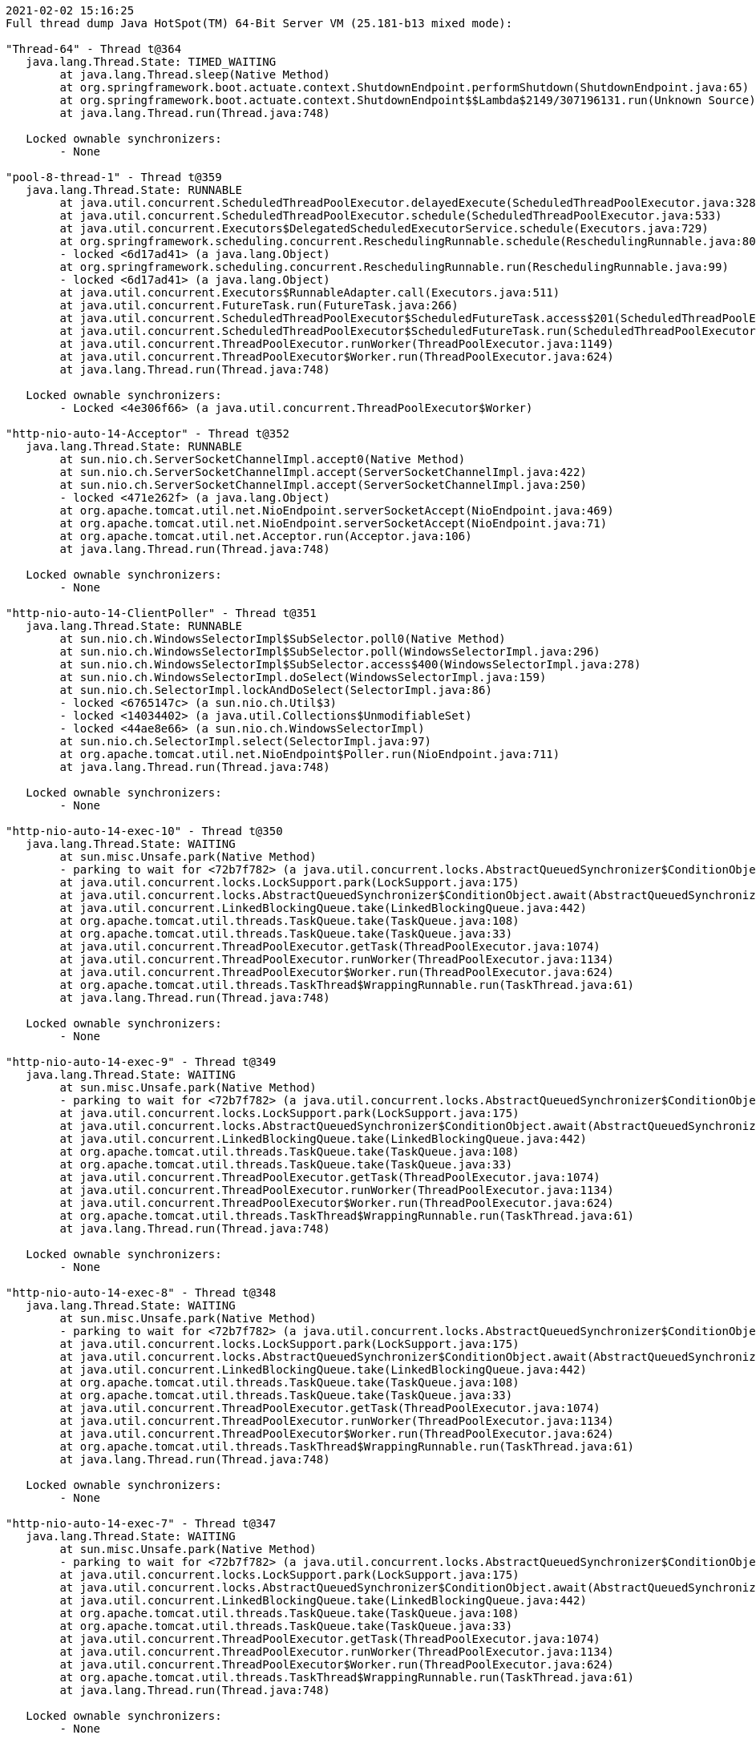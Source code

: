 [source,options="nowrap"]
----
2021-02-02 15:16:25
Full thread dump Java HotSpot(TM) 64-Bit Server VM (25.181-b13 mixed mode):

"Thread-64" - Thread t@364
   java.lang.Thread.State: TIMED_WAITING
	at java.lang.Thread.sleep(Native Method)
	at org.springframework.boot.actuate.context.ShutdownEndpoint.performShutdown(ShutdownEndpoint.java:65)
	at org.springframework.boot.actuate.context.ShutdownEndpoint$$Lambda$2149/307196131.run(Unknown Source)
	at java.lang.Thread.run(Thread.java:748)

   Locked ownable synchronizers:
	- None

"pool-8-thread-1" - Thread t@359
   java.lang.Thread.State: RUNNABLE
	at java.util.concurrent.ScheduledThreadPoolExecutor.delayedExecute(ScheduledThreadPoolExecutor.java:328)
	at java.util.concurrent.ScheduledThreadPoolExecutor.schedule(ScheduledThreadPoolExecutor.java:533)
	at java.util.concurrent.Executors$DelegatedScheduledExecutorService.schedule(Executors.java:729)
	at org.springframework.scheduling.concurrent.ReschedulingRunnable.schedule(ReschedulingRunnable.java:80)
	- locked <6d17ad41> (a java.lang.Object)
	at org.springframework.scheduling.concurrent.ReschedulingRunnable.run(ReschedulingRunnable.java:99)
	- locked <6d17ad41> (a java.lang.Object)
	at java.util.concurrent.Executors$RunnableAdapter.call(Executors.java:511)
	at java.util.concurrent.FutureTask.run(FutureTask.java:266)
	at java.util.concurrent.ScheduledThreadPoolExecutor$ScheduledFutureTask.access$201(ScheduledThreadPoolExecutor.java:180)
	at java.util.concurrent.ScheduledThreadPoolExecutor$ScheduledFutureTask.run(ScheduledThreadPoolExecutor.java:293)
	at java.util.concurrent.ThreadPoolExecutor.runWorker(ThreadPoolExecutor.java:1149)
	at java.util.concurrent.ThreadPoolExecutor$Worker.run(ThreadPoolExecutor.java:624)
	at java.lang.Thread.run(Thread.java:748)

   Locked ownable synchronizers:
	- Locked <4e306f66> (a java.util.concurrent.ThreadPoolExecutor$Worker)

"http-nio-auto-14-Acceptor" - Thread t@352
   java.lang.Thread.State: RUNNABLE
	at sun.nio.ch.ServerSocketChannelImpl.accept0(Native Method)
	at sun.nio.ch.ServerSocketChannelImpl.accept(ServerSocketChannelImpl.java:422)
	at sun.nio.ch.ServerSocketChannelImpl.accept(ServerSocketChannelImpl.java:250)
	- locked <471e262f> (a java.lang.Object)
	at org.apache.tomcat.util.net.NioEndpoint.serverSocketAccept(NioEndpoint.java:469)
	at org.apache.tomcat.util.net.NioEndpoint.serverSocketAccept(NioEndpoint.java:71)
	at org.apache.tomcat.util.net.Acceptor.run(Acceptor.java:106)
	at java.lang.Thread.run(Thread.java:748)

   Locked ownable synchronizers:
	- None

"http-nio-auto-14-ClientPoller" - Thread t@351
   java.lang.Thread.State: RUNNABLE
	at sun.nio.ch.WindowsSelectorImpl$SubSelector.poll0(Native Method)
	at sun.nio.ch.WindowsSelectorImpl$SubSelector.poll(WindowsSelectorImpl.java:296)
	at sun.nio.ch.WindowsSelectorImpl$SubSelector.access$400(WindowsSelectorImpl.java:278)
	at sun.nio.ch.WindowsSelectorImpl.doSelect(WindowsSelectorImpl.java:159)
	at sun.nio.ch.SelectorImpl.lockAndDoSelect(SelectorImpl.java:86)
	- locked <6765147c> (a sun.nio.ch.Util$3)
	- locked <14034402> (a java.util.Collections$UnmodifiableSet)
	- locked <44ae8e66> (a sun.nio.ch.WindowsSelectorImpl)
	at sun.nio.ch.SelectorImpl.select(SelectorImpl.java:97)
	at org.apache.tomcat.util.net.NioEndpoint$Poller.run(NioEndpoint.java:711)
	at java.lang.Thread.run(Thread.java:748)

   Locked ownable synchronizers:
	- None

"http-nio-auto-14-exec-10" - Thread t@350
   java.lang.Thread.State: WAITING
	at sun.misc.Unsafe.park(Native Method)
	- parking to wait for <72b7f782> (a java.util.concurrent.locks.AbstractQueuedSynchronizer$ConditionObject)
	at java.util.concurrent.locks.LockSupport.park(LockSupport.java:175)
	at java.util.concurrent.locks.AbstractQueuedSynchronizer$ConditionObject.await(AbstractQueuedSynchronizer.java:2039)
	at java.util.concurrent.LinkedBlockingQueue.take(LinkedBlockingQueue.java:442)
	at org.apache.tomcat.util.threads.TaskQueue.take(TaskQueue.java:108)
	at org.apache.tomcat.util.threads.TaskQueue.take(TaskQueue.java:33)
	at java.util.concurrent.ThreadPoolExecutor.getTask(ThreadPoolExecutor.java:1074)
	at java.util.concurrent.ThreadPoolExecutor.runWorker(ThreadPoolExecutor.java:1134)
	at java.util.concurrent.ThreadPoolExecutor$Worker.run(ThreadPoolExecutor.java:624)
	at org.apache.tomcat.util.threads.TaskThread$WrappingRunnable.run(TaskThread.java:61)
	at java.lang.Thread.run(Thread.java:748)

   Locked ownable synchronizers:
	- None

"http-nio-auto-14-exec-9" - Thread t@349
   java.lang.Thread.State: WAITING
	at sun.misc.Unsafe.park(Native Method)
	- parking to wait for <72b7f782> (a java.util.concurrent.locks.AbstractQueuedSynchronizer$ConditionObject)
	at java.util.concurrent.locks.LockSupport.park(LockSupport.java:175)
	at java.util.concurrent.locks.AbstractQueuedSynchronizer$ConditionObject.await(AbstractQueuedSynchronizer.java:2039)
	at java.util.concurrent.LinkedBlockingQueue.take(LinkedBlockingQueue.java:442)
	at org.apache.tomcat.util.threads.TaskQueue.take(TaskQueue.java:108)
	at org.apache.tomcat.util.threads.TaskQueue.take(TaskQueue.java:33)
	at java.util.concurrent.ThreadPoolExecutor.getTask(ThreadPoolExecutor.java:1074)
	at java.util.concurrent.ThreadPoolExecutor.runWorker(ThreadPoolExecutor.java:1134)
	at java.util.concurrent.ThreadPoolExecutor$Worker.run(ThreadPoolExecutor.java:624)
	at org.apache.tomcat.util.threads.TaskThread$WrappingRunnable.run(TaskThread.java:61)
	at java.lang.Thread.run(Thread.java:748)

   Locked ownable synchronizers:
	- None

"http-nio-auto-14-exec-8" - Thread t@348
   java.lang.Thread.State: WAITING
	at sun.misc.Unsafe.park(Native Method)
	- parking to wait for <72b7f782> (a java.util.concurrent.locks.AbstractQueuedSynchronizer$ConditionObject)
	at java.util.concurrent.locks.LockSupport.park(LockSupport.java:175)
	at java.util.concurrent.locks.AbstractQueuedSynchronizer$ConditionObject.await(AbstractQueuedSynchronizer.java:2039)
	at java.util.concurrent.LinkedBlockingQueue.take(LinkedBlockingQueue.java:442)
	at org.apache.tomcat.util.threads.TaskQueue.take(TaskQueue.java:108)
	at org.apache.tomcat.util.threads.TaskQueue.take(TaskQueue.java:33)
	at java.util.concurrent.ThreadPoolExecutor.getTask(ThreadPoolExecutor.java:1074)
	at java.util.concurrent.ThreadPoolExecutor.runWorker(ThreadPoolExecutor.java:1134)
	at java.util.concurrent.ThreadPoolExecutor$Worker.run(ThreadPoolExecutor.java:624)
	at org.apache.tomcat.util.threads.TaskThread$WrappingRunnable.run(TaskThread.java:61)
	at java.lang.Thread.run(Thread.java:748)

   Locked ownable synchronizers:
	- None

"http-nio-auto-14-exec-7" - Thread t@347
   java.lang.Thread.State: WAITING
	at sun.misc.Unsafe.park(Native Method)
	- parking to wait for <72b7f782> (a java.util.concurrent.locks.AbstractQueuedSynchronizer$ConditionObject)
	at java.util.concurrent.locks.LockSupport.park(LockSupport.java:175)
	at java.util.concurrent.locks.AbstractQueuedSynchronizer$ConditionObject.await(AbstractQueuedSynchronizer.java:2039)
	at java.util.concurrent.LinkedBlockingQueue.take(LinkedBlockingQueue.java:442)
	at org.apache.tomcat.util.threads.TaskQueue.take(TaskQueue.java:108)
	at org.apache.tomcat.util.threads.TaskQueue.take(TaskQueue.java:33)
	at java.util.concurrent.ThreadPoolExecutor.getTask(ThreadPoolExecutor.java:1074)
	at java.util.concurrent.ThreadPoolExecutor.runWorker(ThreadPoolExecutor.java:1134)
	at java.util.concurrent.ThreadPoolExecutor$Worker.run(ThreadPoolExecutor.java:624)
	at org.apache.tomcat.util.threads.TaskThread$WrappingRunnable.run(TaskThread.java:61)
	at java.lang.Thread.run(Thread.java:748)

   Locked ownable synchronizers:
	- None

"http-nio-auto-14-exec-6" - Thread t@346
   java.lang.Thread.State: WAITING
	at sun.misc.Unsafe.park(Native Method)
	- parking to wait for <72b7f782> (a java.util.concurrent.locks.AbstractQueuedSynchronizer$ConditionObject)
	at java.util.concurrent.locks.LockSupport.park(LockSupport.java:175)
	at java.util.concurrent.locks.AbstractQueuedSynchronizer$ConditionObject.await(AbstractQueuedSynchronizer.java:2039)
	at java.util.concurrent.LinkedBlockingQueue.take(LinkedBlockingQueue.java:442)
	at org.apache.tomcat.util.threads.TaskQueue.take(TaskQueue.java:108)
	at org.apache.tomcat.util.threads.TaskQueue.take(TaskQueue.java:33)
	at java.util.concurrent.ThreadPoolExecutor.getTask(ThreadPoolExecutor.java:1074)
	at java.util.concurrent.ThreadPoolExecutor.runWorker(ThreadPoolExecutor.java:1134)
	at java.util.concurrent.ThreadPoolExecutor$Worker.run(ThreadPoolExecutor.java:624)
	at org.apache.tomcat.util.threads.TaskThread$WrappingRunnable.run(TaskThread.java:61)
	at java.lang.Thread.run(Thread.java:748)

   Locked ownable synchronizers:
	- None

"http-nio-auto-14-exec-5" - Thread t@345
   java.lang.Thread.State: WAITING
	at sun.misc.Unsafe.park(Native Method)
	- parking to wait for <72b7f782> (a java.util.concurrent.locks.AbstractQueuedSynchronizer$ConditionObject)
	at java.util.concurrent.locks.LockSupport.park(LockSupport.java:175)
	at java.util.concurrent.locks.AbstractQueuedSynchronizer$ConditionObject.await(AbstractQueuedSynchronizer.java:2039)
	at java.util.concurrent.LinkedBlockingQueue.take(LinkedBlockingQueue.java:442)
	at org.apache.tomcat.util.threads.TaskQueue.take(TaskQueue.java:108)
	at org.apache.tomcat.util.threads.TaskQueue.take(TaskQueue.java:33)
	at java.util.concurrent.ThreadPoolExecutor.getTask(ThreadPoolExecutor.java:1074)
	at java.util.concurrent.ThreadPoolExecutor.runWorker(ThreadPoolExecutor.java:1134)
	at java.util.concurrent.ThreadPoolExecutor$Worker.run(ThreadPoolExecutor.java:624)
	at org.apache.tomcat.util.threads.TaskThread$WrappingRunnable.run(TaskThread.java:61)
	at java.lang.Thread.run(Thread.java:748)

   Locked ownable synchronizers:
	- None

"http-nio-auto-14-exec-4" - Thread t@344
   java.lang.Thread.State: WAITING
	at sun.misc.Unsafe.park(Native Method)
	- parking to wait for <72b7f782> (a java.util.concurrent.locks.AbstractQueuedSynchronizer$ConditionObject)
	at java.util.concurrent.locks.LockSupport.park(LockSupport.java:175)
	at java.util.concurrent.locks.AbstractQueuedSynchronizer$ConditionObject.await(AbstractQueuedSynchronizer.java:2039)
	at java.util.concurrent.LinkedBlockingQueue.take(LinkedBlockingQueue.java:442)
	at org.apache.tomcat.util.threads.TaskQueue.take(TaskQueue.java:108)
	at org.apache.tomcat.util.threads.TaskQueue.take(TaskQueue.java:33)
	at java.util.concurrent.ThreadPoolExecutor.getTask(ThreadPoolExecutor.java:1074)
	at java.util.concurrent.ThreadPoolExecutor.runWorker(ThreadPoolExecutor.java:1134)
	at java.util.concurrent.ThreadPoolExecutor$Worker.run(ThreadPoolExecutor.java:624)
	at org.apache.tomcat.util.threads.TaskThread$WrappingRunnable.run(TaskThread.java:61)
	at java.lang.Thread.run(Thread.java:748)

   Locked ownable synchronizers:
	- None

"http-nio-auto-14-exec-3" - Thread t@343
   java.lang.Thread.State: WAITING
	at sun.misc.Unsafe.park(Native Method)
	- parking to wait for <72b7f782> (a java.util.concurrent.locks.AbstractQueuedSynchronizer$ConditionObject)
	at java.util.concurrent.locks.LockSupport.park(LockSupport.java:175)
	at java.util.concurrent.locks.AbstractQueuedSynchronizer$ConditionObject.await(AbstractQueuedSynchronizer.java:2039)
	at java.util.concurrent.LinkedBlockingQueue.take(LinkedBlockingQueue.java:442)
	at org.apache.tomcat.util.threads.TaskQueue.take(TaskQueue.java:108)
	at org.apache.tomcat.util.threads.TaskQueue.take(TaskQueue.java:33)
	at java.util.concurrent.ThreadPoolExecutor.getTask(ThreadPoolExecutor.java:1074)
	at java.util.concurrent.ThreadPoolExecutor.runWorker(ThreadPoolExecutor.java:1134)
	at java.util.concurrent.ThreadPoolExecutor$Worker.run(ThreadPoolExecutor.java:624)
	at org.apache.tomcat.util.threads.TaskThread$WrappingRunnable.run(TaskThread.java:61)
	at java.lang.Thread.run(Thread.java:748)

   Locked ownable synchronizers:
	- None

"http-nio-auto-14-exec-2" - Thread t@342
   java.lang.Thread.State: WAITING
	at sun.misc.Unsafe.park(Native Method)
	- parking to wait for <72b7f782> (a java.util.concurrent.locks.AbstractQueuedSynchronizer$ConditionObject)
	at java.util.concurrent.locks.LockSupport.park(LockSupport.java:175)
	at java.util.concurrent.locks.AbstractQueuedSynchronizer$ConditionObject.await(AbstractQueuedSynchronizer.java:2039)
	at java.util.concurrent.LinkedBlockingQueue.take(LinkedBlockingQueue.java:442)
	at org.apache.tomcat.util.threads.TaskQueue.take(TaskQueue.java:108)
	at org.apache.tomcat.util.threads.TaskQueue.take(TaskQueue.java:33)
	at java.util.concurrent.ThreadPoolExecutor.getTask(ThreadPoolExecutor.java:1074)
	at java.util.concurrent.ThreadPoolExecutor.runWorker(ThreadPoolExecutor.java:1134)
	at java.util.concurrent.ThreadPoolExecutor$Worker.run(ThreadPoolExecutor.java:624)
	at org.apache.tomcat.util.threads.TaskThread$WrappingRunnable.run(TaskThread.java:61)
	at java.lang.Thread.run(Thread.java:748)

   Locked ownable synchronizers:
	- None

"http-nio-auto-14-exec-1" - Thread t@341
   java.lang.Thread.State: WAITING
	at sun.misc.Unsafe.park(Native Method)
	- parking to wait for <72b7f782> (a java.util.concurrent.locks.AbstractQueuedSynchronizer$ConditionObject)
	at java.util.concurrent.locks.LockSupport.park(LockSupport.java:175)
	at java.util.concurrent.locks.AbstractQueuedSynchronizer$ConditionObject.await(AbstractQueuedSynchronizer.java:2039)
	at java.util.concurrent.LinkedBlockingQueue.take(LinkedBlockingQueue.java:442)
	at org.apache.tomcat.util.threads.TaskQueue.take(TaskQueue.java:108)
	at org.apache.tomcat.util.threads.TaskQueue.take(TaskQueue.java:33)
	at java.util.concurrent.ThreadPoolExecutor.getTask(ThreadPoolExecutor.java:1074)
	at java.util.concurrent.ThreadPoolExecutor.runWorker(ThreadPoolExecutor.java:1134)
	at java.util.concurrent.ThreadPoolExecutor$Worker.run(ThreadPoolExecutor.java:624)
	at org.apache.tomcat.util.threads.TaskThread$WrappingRunnable.run(TaskThread.java:61)
	at java.lang.Thread.run(Thread.java:748)

   Locked ownable synchronizers:
	- None

"http-nio-auto-14-BlockPoller" - Thread t@340
   java.lang.Thread.State: RUNNABLE
	at sun.nio.ch.WindowsSelectorImpl$SubSelector.poll0(Native Method)
	at sun.nio.ch.WindowsSelectorImpl$SubSelector.poll(WindowsSelectorImpl.java:296)
	at sun.nio.ch.WindowsSelectorImpl$SubSelector.access$400(WindowsSelectorImpl.java:278)
	at sun.nio.ch.WindowsSelectorImpl.doSelect(WindowsSelectorImpl.java:159)
	at sun.nio.ch.SelectorImpl.lockAndDoSelect(SelectorImpl.java:86)
	- locked <3d3ecb5c> (a sun.nio.ch.Util$3)
	- locked <3393bbad> (a java.util.Collections$UnmodifiableSet)
	- locked <37ece07> (a sun.nio.ch.WindowsSelectorImpl)
	at sun.nio.ch.SelectorImpl.select(SelectorImpl.java:97)
	at org.apache.tomcat.util.net.NioBlockingSelector$BlockPoller.run(NioBlockingSelector.java:313)

   Locked ownable synchronizers:
	- None

"Catalina-utility-2" - Thread t@339
   java.lang.Thread.State: WAITING
	at sun.misc.Unsafe.park(Native Method)
	- parking to wait for <4eb8320d> (a java.util.concurrent.locks.AbstractQueuedSynchronizer$ConditionObject)
	at java.util.concurrent.locks.LockSupport.park(LockSupport.java:175)
	at java.util.concurrent.locks.AbstractQueuedSynchronizer$ConditionObject.await(AbstractQueuedSynchronizer.java:2039)
	at java.util.concurrent.ScheduledThreadPoolExecutor$DelayedWorkQueue.take(ScheduledThreadPoolExecutor.java:1088)
	at java.util.concurrent.ScheduledThreadPoolExecutor$DelayedWorkQueue.take(ScheduledThreadPoolExecutor.java:809)
	at java.util.concurrent.ThreadPoolExecutor.getTask(ThreadPoolExecutor.java:1074)
	at java.util.concurrent.ThreadPoolExecutor.runWorker(ThreadPoolExecutor.java:1134)
	at java.util.concurrent.ThreadPoolExecutor$Worker.run(ThreadPoolExecutor.java:624)
	at org.apache.tomcat.util.threads.TaskThread$WrappingRunnable.run(TaskThread.java:61)
	at java.lang.Thread.run(Thread.java:748)

   Locked ownable synchronizers:
	- None

"container-0" - Thread t@338
   java.lang.Thread.State: TIMED_WAITING
	at java.lang.Thread.sleep(Native Method)
	at org.apache.catalina.core.StandardServer.await(StandardServer.java:570)
	at org.springframework.boot.web.embedded.tomcat.TomcatWebServer$1.run(TomcatWebServer.java:197)

   Locked ownable synchronizers:
	- None

"Catalina-utility-1" - Thread t@337
   java.lang.Thread.State: TIMED_WAITING
	at sun.misc.Unsafe.park(Native Method)
	- parking to wait for <4eb8320d> (a java.util.concurrent.locks.AbstractQueuedSynchronizer$ConditionObject)
	at java.util.concurrent.locks.LockSupport.parkNanos(LockSupport.java:215)
	at java.util.concurrent.locks.AbstractQueuedSynchronizer$ConditionObject.awaitNanos(AbstractQueuedSynchronizer.java:2078)
	at java.util.concurrent.ScheduledThreadPoolExecutor$DelayedWorkQueue.take(ScheduledThreadPoolExecutor.java:1093)
	at java.util.concurrent.ScheduledThreadPoolExecutor$DelayedWorkQueue.take(ScheduledThreadPoolExecutor.java:809)
	at java.util.concurrent.ThreadPoolExecutor.getTask(ThreadPoolExecutor.java:1074)
	at java.util.concurrent.ThreadPoolExecutor.runWorker(ThreadPoolExecutor.java:1134)
	at java.util.concurrent.ThreadPoolExecutor$Worker.run(ThreadPoolExecutor.java:624)
	at org.apache.tomcat.util.threads.TaskThread$WrappingRunnable.run(TaskThread.java:61)
	at java.lang.Thread.run(Thread.java:748)

   Locked ownable synchronizers:
	- None

"server" - Thread t@334
   java.lang.Thread.State: WAITING
	at sun.misc.Unsafe.park(Native Method)
	- parking to wait for <51774ad> (a java.util.concurrent.CountDownLatch$Sync)
	at java.util.concurrent.locks.LockSupport.park(LockSupport.java:175)
	at java.util.concurrent.locks.AbstractQueuedSynchronizer.parkAndCheckInterrupt(AbstractQueuedSynchronizer.java:836)
	at java.util.concurrent.locks.AbstractQueuedSynchronizer.doAcquireSharedInterruptibly(AbstractQueuedSynchronizer.java:997)
	at java.util.concurrent.locks.AbstractQueuedSynchronizer.acquireSharedInterruptibly(AbstractQueuedSynchronizer.java:1304)
	at java.util.concurrent.CountDownLatch.await(CountDownLatch.java:231)
	at reactor.core.publisher.BlockingSingleSubscriber.blockingGet(BlockingSingleSubscriber.java:87)
	at reactor.core.publisher.Mono.block(Mono.java:1685)
	at org.springframework.boot.web.embedded.netty.NettyWebServer$1.run(NettyWebServer.java:160)

   Locked ownable synchronizers:
	- None

"HikariPool-1 housekeeper" - Thread t@315
   java.lang.Thread.State: TIMED_WAITING
	at sun.misc.Unsafe.park(Native Method)
	- parking to wait for <2b77f971> (a java.util.concurrent.locks.AbstractQueuedSynchronizer$ConditionObject)
	at java.util.concurrent.locks.LockSupport.parkNanos(LockSupport.java:215)
	at java.util.concurrent.locks.AbstractQueuedSynchronizer$ConditionObject.awaitNanos(AbstractQueuedSynchronizer.java:2078)
	at java.util.concurrent.ScheduledThreadPoolExecutor$DelayedWorkQueue.take(ScheduledThreadPoolExecutor.java:1093)
	at java.util.concurrent.ScheduledThreadPoolExecutor$DelayedWorkQueue.take(ScheduledThreadPoolExecutor.java:809)
	at java.util.concurrent.ThreadPoolExecutor.getTask(ThreadPoolExecutor.java:1074)
	at java.util.concurrent.ThreadPoolExecutor.runWorker(ThreadPoolExecutor.java:1134)
	at java.util.concurrent.ThreadPoolExecutor$Worker.run(ThreadPoolExecutor.java:624)
	at java.lang.Thread.run(Thread.java:748)

   Locked ownable synchronizers:
	- None

"Keep-Alive-Timer" - Thread t@276
   java.lang.Thread.State: TIMED_WAITING
	at java.lang.Thread.sleep(Native Method)
	at sun.net.www.http.KeepAliveCache.run(KeepAliveCache.java:172)
	at java.lang.Thread.run(Thread.java:748)

   Locked ownable synchronizers:
	- None

"reactor-http-nio-6" - Thread t@139
   java.lang.Thread.State: RUNNABLE
	at sun.nio.ch.WindowsSelectorImpl$SubSelector.poll0(Native Method)
	at sun.nio.ch.WindowsSelectorImpl$SubSelector.poll(WindowsSelectorImpl.java:296)
	at sun.nio.ch.WindowsSelectorImpl$SubSelector.access$400(WindowsSelectorImpl.java:278)
	at sun.nio.ch.WindowsSelectorImpl.doSelect(WindowsSelectorImpl.java:159)
	at sun.nio.ch.SelectorImpl.lockAndDoSelect(SelectorImpl.java:86)
	- locked <5e0c14ee> (a io.netty.channel.nio.SelectedSelectionKeySet)
	- locked <51ab7d78> (a java.util.Collections$UnmodifiableSet)
	- locked <6f27d9fc> (a sun.nio.ch.WindowsSelectorImpl)
	at sun.nio.ch.SelectorImpl.select(SelectorImpl.java:97)
	at sun.nio.ch.SelectorImpl.select(SelectorImpl.java:101)
	at io.netty.channel.nio.SelectedSelectionKeySetSelector.select(SelectedSelectionKeySetSelector.java:68)
	at io.netty.channel.nio.NioEventLoop.select(NioEventLoop.java:810)
	at io.netty.channel.nio.NioEventLoop.run(NioEventLoop.java:457)
	at io.netty.util.concurrent.SingleThreadEventExecutor$4.run(SingleThreadEventExecutor.java:989)
	at io.netty.util.internal.ThreadExecutorMap$2.run(ThreadExecutorMap.java:74)
	at io.netty.util.concurrent.FastThreadLocalRunnable.run(FastThreadLocalRunnable.java:30)
	at java.lang.Thread.run(Thread.java:748)

   Locked ownable synchronizers:
	- None

"reactor-http-nio-5" - Thread t@138
   java.lang.Thread.State: RUNNABLE
	at sun.nio.ch.WindowsSelectorImpl$SubSelector.poll0(Native Method)
	at sun.nio.ch.WindowsSelectorImpl$SubSelector.poll(WindowsSelectorImpl.java:296)
	at sun.nio.ch.WindowsSelectorImpl$SubSelector.access$400(WindowsSelectorImpl.java:278)
	at sun.nio.ch.WindowsSelectorImpl.doSelect(WindowsSelectorImpl.java:159)
	at sun.nio.ch.SelectorImpl.lockAndDoSelect(SelectorImpl.java:86)
	- locked <7b8f1918> (a io.netty.channel.nio.SelectedSelectionKeySet)
	- locked <459ad9e3> (a java.util.Collections$UnmodifiableSet)
	- locked <4fd03c95> (a sun.nio.ch.WindowsSelectorImpl)
	at sun.nio.ch.SelectorImpl.select(SelectorImpl.java:97)
	at sun.nio.ch.SelectorImpl.select(SelectorImpl.java:101)
	at io.netty.channel.nio.SelectedSelectionKeySetSelector.select(SelectedSelectionKeySetSelector.java:68)
	at io.netty.channel.nio.NioEventLoop.select(NioEventLoop.java:810)
	at io.netty.channel.nio.NioEventLoop.run(NioEventLoop.java:457)
	at io.netty.util.concurrent.SingleThreadEventExecutor$4.run(SingleThreadEventExecutor.java:989)
	at io.netty.util.internal.ThreadExecutorMap$2.run(ThreadExecutorMap.java:74)
	at io.netty.util.concurrent.FastThreadLocalRunnable.run(FastThreadLocalRunnable.java:30)
	at java.lang.Thread.run(Thread.java:748)

   Locked ownable synchronizers:
	- None

"reactor-http-nio-4" - Thread t@137
   java.lang.Thread.State: RUNNABLE
	at sun.nio.ch.WindowsSelectorImpl$SubSelector.poll0(Native Method)
	at sun.nio.ch.WindowsSelectorImpl$SubSelector.poll(WindowsSelectorImpl.java:296)
	at sun.nio.ch.WindowsSelectorImpl$SubSelector.access$400(WindowsSelectorImpl.java:278)
	at sun.nio.ch.WindowsSelectorImpl.doSelect(WindowsSelectorImpl.java:159)
	at sun.nio.ch.SelectorImpl.lockAndDoSelect(SelectorImpl.java:86)
	- locked <1e69f4aa> (a io.netty.channel.nio.SelectedSelectionKeySet)
	- locked <1d2d79a6> (a java.util.Collections$UnmodifiableSet)
	- locked <e6bfe21> (a sun.nio.ch.WindowsSelectorImpl)
	at sun.nio.ch.SelectorImpl.select(SelectorImpl.java:97)
	at sun.nio.ch.SelectorImpl.select(SelectorImpl.java:101)
	at io.netty.channel.nio.SelectedSelectionKeySetSelector.select(SelectedSelectionKeySetSelector.java:68)
	at io.netty.channel.nio.NioEventLoop.select(NioEventLoop.java:810)
	at io.netty.channel.nio.NioEventLoop.run(NioEventLoop.java:457)
	at io.netty.util.concurrent.SingleThreadEventExecutor$4.run(SingleThreadEventExecutor.java:989)
	at io.netty.util.internal.ThreadExecutorMap$2.run(ThreadExecutorMap.java:74)
	at io.netty.util.concurrent.FastThreadLocalRunnable.run(FastThreadLocalRunnable.java:30)
	at java.lang.Thread.run(Thread.java:748)

   Locked ownable synchronizers:
	- None

"reactor-http-nio-3" - Thread t@136
   java.lang.Thread.State: RUNNABLE
	at sun.nio.ch.WindowsSelectorImpl$SubSelector.poll0(Native Method)
	at sun.nio.ch.WindowsSelectorImpl$SubSelector.poll(WindowsSelectorImpl.java:296)
	at sun.nio.ch.WindowsSelectorImpl$SubSelector.access$400(WindowsSelectorImpl.java:278)
	at sun.nio.ch.WindowsSelectorImpl.doSelect(WindowsSelectorImpl.java:159)
	at sun.nio.ch.SelectorImpl.lockAndDoSelect(SelectorImpl.java:86)
	- locked <40114fed> (a io.netty.channel.nio.SelectedSelectionKeySet)
	- locked <110c3fe1> (a java.util.Collections$UnmodifiableSet)
	- locked <671a942f> (a sun.nio.ch.WindowsSelectorImpl)
	at sun.nio.ch.SelectorImpl.select(SelectorImpl.java:97)
	at sun.nio.ch.SelectorImpl.select(SelectorImpl.java:101)
	at io.netty.channel.nio.SelectedSelectionKeySetSelector.select(SelectedSelectionKeySetSelector.java:68)
	at io.netty.channel.nio.NioEventLoop.select(NioEventLoop.java:810)
	at io.netty.channel.nio.NioEventLoop.run(NioEventLoop.java:457)
	at io.netty.util.concurrent.SingleThreadEventExecutor$4.run(SingleThreadEventExecutor.java:989)
	at io.netty.util.internal.ThreadExecutorMap$2.run(ThreadExecutorMap.java:74)
	at io.netty.util.concurrent.FastThreadLocalRunnable.run(FastThreadLocalRunnable.java:30)
	at java.lang.Thread.run(Thread.java:748)

   Locked ownable synchronizers:
	- None

"reactor-http-nio-2" - Thread t@135
   java.lang.Thread.State: RUNNABLE
	at sun.nio.ch.WindowsSelectorImpl$SubSelector.poll0(Native Method)
	at sun.nio.ch.WindowsSelectorImpl$SubSelector.poll(WindowsSelectorImpl.java:296)
	at sun.nio.ch.WindowsSelectorImpl$SubSelector.access$400(WindowsSelectorImpl.java:278)
	at sun.nio.ch.WindowsSelectorImpl.doSelect(WindowsSelectorImpl.java:159)
	at sun.nio.ch.SelectorImpl.lockAndDoSelect(SelectorImpl.java:86)
	- locked <3651e41b> (a io.netty.channel.nio.SelectedSelectionKeySet)
	- locked <7c75ab1b> (a java.util.Collections$UnmodifiableSet)
	- locked <cf66043> (a sun.nio.ch.WindowsSelectorImpl)
	at sun.nio.ch.SelectorImpl.select(SelectorImpl.java:97)
	at sun.nio.ch.SelectorImpl.select(SelectorImpl.java:101)
	at io.netty.channel.nio.SelectedSelectionKeySetSelector.select(SelectedSelectionKeySetSelector.java:68)
	at io.netty.channel.nio.NioEventLoop.select(NioEventLoop.java:810)
	at io.netty.channel.nio.NioEventLoop.run(NioEventLoop.java:457)
	at io.netty.util.concurrent.SingleThreadEventExecutor$4.run(SingleThreadEventExecutor.java:989)
	at io.netty.util.internal.ThreadExecutorMap$2.run(ThreadExecutorMap.java:74)
	at io.netty.util.concurrent.FastThreadLocalRunnable.run(FastThreadLocalRunnable.java:30)
	at java.lang.Thread.run(Thread.java:748)

   Locked ownable synchronizers:
	- None

"reactor-http-nio-1" - Thread t@134
   java.lang.Thread.State: RUNNABLE
	at sun.nio.ch.WindowsSelectorImpl$SubSelector.poll0(Native Method)
	at sun.nio.ch.WindowsSelectorImpl$SubSelector.poll(WindowsSelectorImpl.java:296)
	at sun.nio.ch.WindowsSelectorImpl$SubSelector.access$400(WindowsSelectorImpl.java:278)
	at sun.nio.ch.WindowsSelectorImpl.doSelect(WindowsSelectorImpl.java:159)
	at sun.nio.ch.SelectorImpl.lockAndDoSelect(SelectorImpl.java:86)
	- locked <3f7e361e> (a io.netty.channel.nio.SelectedSelectionKeySet)
	- locked <6b67cd6> (a java.util.Collections$UnmodifiableSet)
	- locked <574a3268> (a sun.nio.ch.WindowsSelectorImpl)
	at sun.nio.ch.SelectorImpl.select(SelectorImpl.java:97)
	at sun.nio.ch.SelectorImpl.select(SelectorImpl.java:101)
	at io.netty.channel.nio.SelectedSelectionKeySetSelector.select(SelectedSelectionKeySetSelector.java:68)
	at io.netty.channel.nio.NioEventLoop.select(NioEventLoop.java:810)
	at io.netty.channel.nio.NioEventLoop.run(NioEventLoop.java:457)
	at io.netty.util.concurrent.SingleThreadEventExecutor$4.run(SingleThreadEventExecutor.java:989)
	at io.netty.util.internal.ThreadExecutorMap$2.run(ThreadExecutorMap.java:74)
	at io.netty.util.concurrent.FastThreadLocalRunnable.run(FastThreadLocalRunnable.java:30)
	at java.lang.Thread.run(Thread.java:748)

   Locked ownable synchronizers:
	- None

"boundedElastic-1" - Thread t@15
   java.lang.Thread.State: WAITING
	at sun.misc.Unsafe.park(Native Method)
	- parking to wait for <6801b4ba> (a java.util.concurrent.locks.AbstractQueuedSynchronizer$ConditionObject)
	at java.util.concurrent.locks.LockSupport.park(LockSupport.java:175)
	at java.util.concurrent.locks.AbstractQueuedSynchronizer$ConditionObject.await(AbstractQueuedSynchronizer.java:2039)
	at java.util.concurrent.ScheduledThreadPoolExecutor$DelayedWorkQueue.take(ScheduledThreadPoolExecutor.java:1081)
	at java.util.concurrent.ScheduledThreadPoolExecutor$DelayedWorkQueue.take(ScheduledThreadPoolExecutor.java:809)
	at java.util.concurrent.ThreadPoolExecutor.getTask(ThreadPoolExecutor.java:1074)
	at java.util.concurrent.ThreadPoolExecutor.runWorker(ThreadPoolExecutor.java:1134)
	at java.util.concurrent.ThreadPoolExecutor$Worker.run(ThreadPoolExecutor.java:624)
	at java.lang.Thread.run(Thread.java:748)

   Locked ownable synchronizers:
	- None

"boundedElastic-evictor-1" - Thread t@14
   java.lang.Thread.State: TIMED_WAITING
	at sun.misc.Unsafe.park(Native Method)
	- parking to wait for <2601a162> (a java.util.concurrent.locks.AbstractQueuedSynchronizer$ConditionObject)
	at java.util.concurrent.locks.LockSupport.parkNanos(LockSupport.java:215)
	at java.util.concurrent.locks.AbstractQueuedSynchronizer$ConditionObject.awaitNanos(AbstractQueuedSynchronizer.java:2078)
	at java.util.concurrent.ScheduledThreadPoolExecutor$DelayedWorkQueue.take(ScheduledThreadPoolExecutor.java:1093)
	at java.util.concurrent.ScheduledThreadPoolExecutor$DelayedWorkQueue.take(ScheduledThreadPoolExecutor.java:809)
	at java.util.concurrent.ThreadPoolExecutor.getTask(ThreadPoolExecutor.java:1074)
	at java.util.concurrent.ThreadPoolExecutor.runWorker(ThreadPoolExecutor.java:1134)
	at java.util.concurrent.ThreadPoolExecutor$Worker.run(ThreadPoolExecutor.java:624)
	at java.lang.Thread.run(Thread.java:748)

   Locked ownable synchronizers:
	- None

"/127.0.0.1:15156 to /127.0.0.1:15153 workers Thread 3" - Thread t@13
   java.lang.Thread.State: RUNNABLE
	at sun.nio.ch.WindowsSelectorImpl$SubSelector.poll0(Native Method)
	at sun.nio.ch.WindowsSelectorImpl$SubSelector.poll(WindowsSelectorImpl.java:296)
	at sun.nio.ch.WindowsSelectorImpl$SubSelector.access$400(WindowsSelectorImpl.java:278)
	at sun.nio.ch.WindowsSelectorImpl.doSelect(WindowsSelectorImpl.java:159)
	at sun.nio.ch.SelectorImpl.lockAndDoSelect(SelectorImpl.java:86)
	- locked <136439b8> (a sun.nio.ch.Util$3)
	- locked <15bb90ce> (a java.util.Collections$UnmodifiableSet)
	- locked <70fa52a7> (a sun.nio.ch.WindowsSelectorImpl)
	at sun.nio.ch.SelectorImpl.select(SelectorImpl.java:97)
	at sun.nio.ch.SelectorImpl.select(SelectorImpl.java:101)
	at org.gradle.internal.remote.internal.inet.SocketConnection$SocketInputStream.read(SocketConnection.java:185)
	at com.esotericsoftware.kryo.io.Input.fill(Input.java:146)
	at com.esotericsoftware.kryo.io.Input.require(Input.java:178)
	at com.esotericsoftware.kryo.io.Input.readByte(Input.java:295)
	at org.gradle.internal.serialize.kryo.KryoBackedDecoder.readByte(KryoBackedDecoder.java:82)
	at org.gradle.internal.remote.internal.hub.InterHubMessageSerializer$MessageReader.read(InterHubMessageSerializer.java:64)
	at org.gradle.internal.remote.internal.hub.InterHubMessageSerializer$MessageReader.read(InterHubMessageSerializer.java:52)
	at org.gradle.internal.remote.internal.inet.SocketConnection.receive(SocketConnection.java:81)
	at org.gradle.internal.remote.internal.hub.MessageHub$ConnectionReceive.run(MessageHub.java:270)
	at org.gradle.internal.concurrent.ExecutorPolicy$CatchAndRecordFailures.onExecute(ExecutorPolicy.java:64)
	at org.gradle.internal.concurrent.ManagedExecutorImpl$1.run(ManagedExecutorImpl.java:48)
	at java.util.concurrent.ThreadPoolExecutor.runWorker(ThreadPoolExecutor.java:1149)
	at java.util.concurrent.ThreadPoolExecutor$Worker.run(ThreadPoolExecutor.java:624)
	at org.gradle.internal.concurrent.ThreadFactoryImpl$ManagedThreadRunnable.run(ThreadFactoryImpl.java:56)
	at java.lang.Thread.run(Thread.java:748)

   Locked ownable synchronizers:
	- Locked <6fe7aac8> (a java.util.concurrent.ThreadPoolExecutor$Worker)

"/127.0.0.1:15156 to /127.0.0.1:15153 workers Thread 2" - Thread t@12
   java.lang.Thread.State: WAITING
	at sun.misc.Unsafe.park(Native Method)
	- parking to wait for <5bdbf76b> (a java.util.concurrent.locks.AbstractQueuedSynchronizer$ConditionObject)
	at java.util.concurrent.locks.LockSupport.park(LockSupport.java:175)
	at java.util.concurrent.locks.AbstractQueuedSynchronizer$ConditionObject.await(AbstractQueuedSynchronizer.java:2039)
	at org.gradle.internal.remote.internal.hub.queue.EndPointQueue.take(EndPointQueue.java:49)
	at org.gradle.internal.remote.internal.hub.MessageHub$ConnectionDispatch.run(MessageHub.java:322)
	at org.gradle.internal.concurrent.ExecutorPolicy$CatchAndRecordFailures.onExecute(ExecutorPolicy.java:64)
	at org.gradle.internal.concurrent.ManagedExecutorImpl$1.run(ManagedExecutorImpl.java:48)
	at java.util.concurrent.ThreadPoolExecutor.runWorker(ThreadPoolExecutor.java:1149)
	at java.util.concurrent.ThreadPoolExecutor$Worker.run(ThreadPoolExecutor.java:624)
	at org.gradle.internal.concurrent.ThreadFactoryImpl$ManagedThreadRunnable.run(ThreadFactoryImpl.java:56)
	at java.lang.Thread.run(Thread.java:748)

   Locked ownable synchronizers:
	- Locked <bef2d72> (a java.util.concurrent.ThreadPoolExecutor$Worker)

"Test worker" - Thread t@11
   java.lang.Thread.State: RUNNABLE
	at sun.management.ThreadImpl.dumpThreads0(Native Method)
	at sun.management.ThreadImpl.dumpAllThreads(ThreadImpl.java:454)
	at org.springframework.boot.actuate.management.ThreadDumpEndpoint.getFormattedThreadDump(ThreadDumpEndpoint.java:51)
	at org.springframework.boot.actuate.management.ThreadDumpEndpoint.textThreadDump(ThreadDumpEndpoint.java:47)
	at sun.reflect.NativeMethodAccessorImpl.invoke0(Native Method)
	at sun.reflect.NativeMethodAccessorImpl.invoke(NativeMethodAccessorImpl.java:62)
	at sun.reflect.DelegatingMethodAccessorImpl.invoke(DelegatingMethodAccessorImpl.java:43)
	at java.lang.reflect.Method.invoke(Method.java:498)
	at org.springframework.util.ReflectionUtils.invokeMethod(ReflectionUtils.java:282)
	at org.springframework.boot.actuate.endpoint.invoke.reflect.ReflectiveOperationInvoker.invoke(ReflectiveOperationInvoker.java:77)
	at org.springframework.boot.actuate.endpoint.annotation.AbstractDiscoveredOperation.invoke(AbstractDiscoveredOperation.java:60)
	at org.springframework.boot.actuate.endpoint.web.servlet.AbstractWebMvcEndpointHandlerMapping$ServletWebOperationAdapter.handle(AbstractWebMvcEndpointHandlerMapping.java:305)
	at org.springframework.boot.actuate.endpoint.web.servlet.AbstractWebMvcEndpointHandlerMapping$OperationHandler.handle(AbstractWebMvcEndpointHandlerMapping.java:388)
	at sun.reflect.GeneratedMethodAccessor220.invoke(Unknown Source)
	at sun.reflect.DelegatingMethodAccessorImpl.invoke(DelegatingMethodAccessorImpl.java:43)
	at java.lang.reflect.Method.invoke(Method.java:498)
	at org.springframework.web.method.support.InvocableHandlerMethod.doInvoke(InvocableHandlerMethod.java:190)
	at org.springframework.web.method.support.InvocableHandlerMethod.invokeForRequest(InvocableHandlerMethod.java:138)
	at org.springframework.web.servlet.mvc.method.annotation.ServletInvocableHandlerMethod.invokeAndHandle(ServletInvocableHandlerMethod.java:105)
	at org.springframework.web.servlet.mvc.method.annotation.RequestMappingHandlerAdapter.invokeHandlerMethod(RequestMappingHandlerAdapter.java:878)
	at org.springframework.web.servlet.mvc.method.annotation.RequestMappingHandlerAdapter.handleInternal(RequestMappingHandlerAdapter.java:792)
	at org.springframework.web.servlet.mvc.method.AbstractHandlerMethodAdapter.handle(AbstractHandlerMethodAdapter.java:87)
	at org.springframework.web.servlet.DispatcherServlet.doDispatch(DispatcherServlet.java:1040)
	at org.springframework.web.servlet.DispatcherServlet.doService(DispatcherServlet.java:943)
	at org.springframework.web.servlet.FrameworkServlet.processRequest(FrameworkServlet.java:1006)
	at org.springframework.web.servlet.FrameworkServlet.doGet(FrameworkServlet.java:898)
	at javax.servlet.http.HttpServlet.service(HttpServlet.java:645)
	at org.springframework.web.servlet.FrameworkServlet.service(FrameworkServlet.java:883)
	at org.springframework.test.web.servlet.TestDispatcherServlet.service(TestDispatcherServlet.java:72)
	at javax.servlet.http.HttpServlet.service(HttpServlet.java:750)
	at org.springframework.mock.web.MockFilterChain$ServletFilterProxy.doFilter(MockFilterChain.java:167)
	at org.springframework.mock.web.MockFilterChain.doFilter(MockFilterChain.java:134)
	at org.springframework.test.web.servlet.MockMvc.perform(MockMvc.java:183)
	at org.springframework.boot.actuate.autoconfigure.endpoint.web.documentation.ThreadDumpEndpointDocumentationTests.textThreadDump(ThreadDumpEndpointDocumentationTests.java:186)
	at sun.reflect.NativeMethodAccessorImpl.invoke0(Native Method)
	at sun.reflect.NativeMethodAccessorImpl.invoke(NativeMethodAccessorImpl.java:62)
	at sun.reflect.DelegatingMethodAccessorImpl.invoke(DelegatingMethodAccessorImpl.java:43)
	at java.lang.reflect.Method.invoke(Method.java:498)
	at org.junit.platform.commons.util.ReflectionUtils.invokeMethod(ReflectionUtils.java:686)
	at org.junit.jupiter.engine.execution.MethodInvocation.proceed(MethodInvocation.java:60)
	at org.junit.jupiter.engine.execution.InvocationInterceptorChain$ValidatingInvocation.proceed(InvocationInterceptorChain.java:131)
	at org.junit.jupiter.engine.extension.TimeoutExtension.intercept(TimeoutExtension.java:149)
	at org.junit.jupiter.engine.extension.TimeoutExtension.interceptTestableMethod(TimeoutExtension.java:140)
	at org.junit.jupiter.engine.extension.TimeoutExtension.interceptTestMethod(TimeoutExtension.java:84)
	at org.junit.jupiter.engine.descriptor.TestMethodTestDescriptor$$Lambda$120/506661928.apply(Unknown Source)
	at org.junit.jupiter.engine.execution.ExecutableInvoker$ReflectiveInterceptorCall.lambda$ofVoidMethod$0(ExecutableInvoker.java:115)
	at org.junit.jupiter.engine.execution.ExecutableInvoker$ReflectiveInterceptorCall$$Lambda$121/509843331.apply(Unknown Source)
	at org.junit.jupiter.engine.execution.ExecutableInvoker.lambda$invoke$0(ExecutableInvoker.java:105)
	at org.junit.jupiter.engine.execution.ExecutableInvoker$$Lambda$234/1919650012.apply(Unknown Source)
	at org.junit.jupiter.engine.execution.InvocationInterceptorChain$InterceptedInvocation.proceed(InvocationInterceptorChain.java:106)
	at org.junit.jupiter.engine.execution.InvocationInterceptorChain.proceed(InvocationInterceptorChain.java:64)
	at org.junit.jupiter.engine.execution.InvocationInterceptorChain.chainAndInvoke(InvocationInterceptorChain.java:45)
	at org.junit.jupiter.engine.execution.InvocationInterceptorChain.invoke(InvocationInterceptorChain.java:37)
	at org.junit.jupiter.engine.execution.ExecutableInvoker.invoke(ExecutableInvoker.java:104)
	at org.junit.jupiter.engine.execution.ExecutableInvoker.invoke(ExecutableInvoker.java:98)
	at org.junit.jupiter.engine.descriptor.TestMethodTestDescriptor.lambda$invokeTestMethod$6(TestMethodTestDescriptor.java:212)
	at org.junit.jupiter.engine.descriptor.TestMethodTestDescriptor$$Lambda$271/1355587522.execute(Unknown Source)
	at org.junit.platform.engine.support.hierarchical.ThrowableCollector.execute(ThrowableCollector.java:73)
	at org.junit.jupiter.engine.descriptor.TestMethodTestDescriptor.invokeTestMethod(TestMethodTestDescriptor.java:208)
	at org.junit.jupiter.engine.descriptor.TestMethodTestDescriptor.execute(TestMethodTestDescriptor.java:137)
	at org.junit.jupiter.engine.descriptor.TestMethodTestDescriptor.execute(TestMethodTestDescriptor.java:71)
	at org.junit.platform.engine.support.hierarchical.NodeTestTask.lambda$executeRecursively$5(NodeTestTask.java:135)
	at org.junit.platform.engine.support.hierarchical.NodeTestTask$$Lambda$178/1552952486.execute(Unknown Source)
	at org.junit.platform.engine.support.hierarchical.ThrowableCollector.execute(ThrowableCollector.java:73)
	at org.junit.platform.engine.support.hierarchical.NodeTestTask.lambda$executeRecursively$7(NodeTestTask.java:125)
	at org.junit.platform.engine.support.hierarchical.NodeTestTask$$Lambda$177/1239202454.invoke(Unknown Source)
	at org.junit.platform.engine.support.hierarchical.Node.around(Node.java:135)
	at org.junit.platform.engine.support.hierarchical.NodeTestTask.lambda$executeRecursively$8(NodeTestTask.java:123)
	at org.junit.platform.engine.support.hierarchical.NodeTestTask$$Lambda$176/86196534.execute(Unknown Source)
	at org.junit.platform.engine.support.hierarchical.ThrowableCollector.execute(ThrowableCollector.java:73)
	at org.junit.platform.engine.support.hierarchical.NodeTestTask.executeRecursively(NodeTestTask.java:122)
	at org.junit.platform.engine.support.hierarchical.NodeTestTask.execute(NodeTestTask.java:80)
	at org.junit.platform.engine.support.hierarchical.SameThreadHierarchicalTestExecutorService$$Lambda$182/1341318586.accept(Unknown Source)
	at java.util.ArrayList.forEach(ArrayList.java:1257)
	at org.junit.platform.engine.support.hierarchical.SameThreadHierarchicalTestExecutorService.invokeAll(SameThreadHierarchicalTestExecutorService.java:38)
	at org.junit.platform.engine.support.hierarchical.NodeTestTask.lambda$executeRecursively$5(NodeTestTask.java:139)
	at org.junit.platform.engine.support.hierarchical.NodeTestTask$$Lambda$178/1552952486.execute(Unknown Source)
	at org.junit.platform.engine.support.hierarchical.ThrowableCollector.execute(ThrowableCollector.java:73)
	at org.junit.platform.engine.support.hierarchical.NodeTestTask.lambda$executeRecursively$7(NodeTestTask.java:125)
	at org.junit.platform.engine.support.hierarchical.NodeTestTask$$Lambda$177/1239202454.invoke(Unknown Source)
	at org.junit.platform.engine.support.hierarchical.Node.around(Node.java:135)
	at org.junit.platform.engine.support.hierarchical.NodeTestTask.lambda$executeRecursively$8(NodeTestTask.java:123)
	at org.junit.platform.engine.support.hierarchical.NodeTestTask$$Lambda$176/86196534.execute(Unknown Source)
	at org.junit.platform.engine.support.hierarchical.ThrowableCollector.execute(ThrowableCollector.java:73)
	at org.junit.platform.engine.support.hierarchical.NodeTestTask.executeRecursively(NodeTestTask.java:122)
	at org.junit.platform.engine.support.hierarchical.NodeTestTask.execute(NodeTestTask.java:80)
	at org.junit.platform.engine.support.hierarchical.SameThreadHierarchicalTestExecutorService$$Lambda$182/1341318586.accept(Unknown Source)
	at java.util.ArrayList.forEach(ArrayList.java:1257)
	at org.junit.platform.engine.support.hierarchical.SameThreadHierarchicalTestExecutorService.invokeAll(SameThreadHierarchicalTestExecutorService.java:38)
	at org.junit.platform.engine.support.hierarchical.NodeTestTask.lambda$executeRecursively$5(NodeTestTask.java:139)
	at org.junit.platform.engine.support.hierarchical.NodeTestTask$$Lambda$178/1552952486.execute(Unknown Source)
	at org.junit.platform.engine.support.hierarchical.ThrowableCollector.execute(ThrowableCollector.java:73)
	at org.junit.platform.engine.support.hierarchical.NodeTestTask.lambda$executeRecursively$7(NodeTestTask.java:125)
	at org.junit.platform.engine.support.hierarchical.NodeTestTask$$Lambda$177/1239202454.invoke(Unknown Source)
	at org.junit.platform.engine.support.hierarchical.Node.around(Node.java:135)
	at org.junit.platform.engine.support.hierarchical.NodeTestTask.lambda$executeRecursively$8(NodeTestTask.java:123)
	at org.junit.platform.engine.support.hierarchical.NodeTestTask$$Lambda$176/86196534.execute(Unknown Source)
	at org.junit.platform.engine.support.hierarchical.ThrowableCollector.execute(ThrowableCollector.java:73)
	at org.junit.platform.engine.support.hierarchical.NodeTestTask.executeRecursively(NodeTestTask.java:122)
	at org.junit.platform.engine.support.hierarchical.NodeTestTask.execute(NodeTestTask.java:80)
	at org.junit.platform.engine.support.hierarchical.SameThreadHierarchicalTestExecutorService.submit(SameThreadHierarchicalTestExecutorService.java:32)
	at org.junit.platform.engine.support.hierarchical.HierarchicalTestExecutor.execute(HierarchicalTestExecutor.java:57)
	at org.junit.platform.engine.support.hierarchical.HierarchicalTestEngine.execute(HierarchicalTestEngine.java:51)
	at org.junit.platform.launcher.core.DefaultLauncher.execute(DefaultLauncher.java:248)
	at org.junit.platform.launcher.core.DefaultLauncher.lambda$execute$5(DefaultLauncher.java:211)
	at org.junit.platform.launcher.core.DefaultLauncher$$Lambda$145/1349265780.accept(Unknown Source)
	at org.junit.platform.launcher.core.DefaultLauncher.withInterceptedStreams(DefaultLauncher.java:226)
	at org.junit.platform.launcher.core.DefaultLauncher.execute(DefaultLauncher.java:199)
	at org.junit.platform.launcher.core.DefaultLauncher.execute(DefaultLauncher.java:132)
	at org.gradle.api.internal.tasks.testing.junitplatform.JUnitPlatformTestClassProcessor$CollectAllTestClassesExecutor.processAllTestClasses(JUnitPlatformTestClassProcessor.java:99)
	at org.gradle.api.internal.tasks.testing.junitplatform.JUnitPlatformTestClassProcessor$CollectAllTestClassesExecutor.access$000(JUnitPlatformTestClassProcessor.java:79)
	at org.gradle.api.internal.tasks.testing.junitplatform.JUnitPlatformTestClassProcessor.stop(JUnitPlatformTestClassProcessor.java:75)
	at org.gradle.api.internal.tasks.testing.SuiteTestClassProcessor.stop(SuiteTestClassProcessor.java:61)
	at sun.reflect.NativeMethodAccessorImpl.invoke0(Native Method)
	at sun.reflect.NativeMethodAccessorImpl.invoke(NativeMethodAccessorImpl.java:62)
	at sun.reflect.DelegatingMethodAccessorImpl.invoke(DelegatingMethodAccessorImpl.java:43)
	at java.lang.reflect.Method.invoke(Method.java:498)
	at org.gradle.internal.dispatch.ReflectionDispatch.dispatch(ReflectionDispatch.java:36)
	at org.gradle.internal.dispatch.ReflectionDispatch.dispatch(ReflectionDispatch.java:24)
	at org.gradle.internal.dispatch.ContextClassLoaderDispatch.dispatch(ContextClassLoaderDispatch.java:33)
	at org.gradle.internal.dispatch.ProxyDispatchAdapter$DispatchingInvocationHandler.invoke(ProxyDispatchAdapter.java:94)
	at com.sun.proxy.$Proxy2.stop(Unknown Source)
	at org.gradle.api.internal.tasks.testing.worker.TestWorker.stop(TestWorker.java:133)
	at sun.reflect.NativeMethodAccessorImpl.invoke0(Native Method)
	at sun.reflect.NativeMethodAccessorImpl.invoke(NativeMethodAccessorImpl.java:62)
	at sun.reflect.DelegatingMethodAccessorImpl.invoke(DelegatingMethodAccessorImpl.java:43)
	at java.lang.reflect.Method.invoke(Method.java:498)
	at org.gradle.internal.dispatch.ReflectionDispatch.dispatch(ReflectionDispatch.java:36)
	at org.gradle.internal.dispatch.ReflectionDispatch.dispatch(ReflectionDispatch.java:24)
	at org.gradle.internal.remote.internal.hub.MessageHubBackedObjectConnection$DispatchWrapper.dispatch(MessageHubBackedObjectConnection.java:182)
	at org.gradle.internal.remote.internal.hub.MessageHubBackedObjectConnection$DispatchWrapper.dispatch(MessageHubBackedObjectConnection.java:164)
	at org.gradle.internal.remote.internal.hub.MessageHub$Handler.run(MessageHub.java:414)
	at org.gradle.internal.concurrent.ExecutorPolicy$CatchAndRecordFailures.onExecute(ExecutorPolicy.java:64)
	at org.gradle.internal.concurrent.ManagedExecutorImpl$1.run(ManagedExecutorImpl.java:48)
	at java.util.concurrent.ThreadPoolExecutor.runWorker(ThreadPoolExecutor.java:1149)
	at java.util.concurrent.ThreadPoolExecutor$Worker.run(ThreadPoolExecutor.java:624)
	at org.gradle.internal.concurrent.ThreadFactoryImpl$ManagedThreadRunnable.run(ThreadFactoryImpl.java:56)
	at java.lang.Thread.run(Thread.java:748)

   Locked ownable synchronizers:
	- Locked <12d4bf7e> (a java.util.concurrent.ThreadPoolExecutor$Worker)

"Attach Listener" - Thread t@5
   java.lang.Thread.State: RUNNABLE

   Locked ownable synchronizers:
	- None

"Signal Dispatcher" - Thread t@4
   java.lang.Thread.State: RUNNABLE

   Locked ownable synchronizers:
	- None

"Finalizer" - Thread t@3
   java.lang.Thread.State: WAITING
	at java.lang.Object.wait(Native Method)
	- waiting on <6940bc51> (a java.lang.ref.ReferenceQueue$Lock)
	at java.lang.ref.ReferenceQueue.remove(ReferenceQueue.java:144)
	at java.lang.ref.ReferenceQueue.remove(ReferenceQueue.java:165)
	at java.lang.ref.Finalizer$FinalizerThread.run(Finalizer.java:216)

   Locked ownable synchronizers:
	- None

"Reference Handler" - Thread t@2
   java.lang.Thread.State: WAITING
	at java.lang.Object.wait(Native Method)
	- waiting on <20b47c57> (a java.lang.ref.Reference$Lock)
	at java.lang.Object.wait(Object.java:502)
	at java.lang.ref.Reference.tryHandlePending(Reference.java:191)
	at java.lang.ref.Reference$ReferenceHandler.run(Reference.java:153)

   Locked ownable synchronizers:
	- None


----